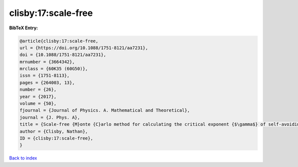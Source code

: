 clisby:17:scale-free
====================

.. :cite:t:`clisby:17:scale-free`

.. bibliography:: ../../All.bib

**BibTeX Entry:**

.. code-block:: bibtex

   @article{clisby:17:scale-free,
   url = {https://doi.org/10.1088/1751-8121/aa7231},
   doi = {10.1088/1751-8121/aa7231},
   mrnumber = {3664342},
   mrclass = {60K35 (60G50)},
   issn = {1751-8113},
   pages = {264003, 13},
   number = {26},
   year = {2017},
   volume = {50},
   fjournal = {Journal of Physics. A. Mathematical and Theoretical},
   journal = {J. Phys. A},
   title = {Scale-free {M}onte {C}arlo method for calculating the critical exponent {$\gamma$} of self-avoiding walks},
   author = {Clisby, Nathan},
   ID = {clisby:17:scale-free},
   }

`Back to index <../index>`_
